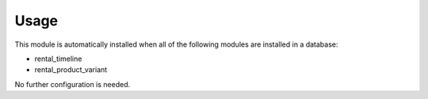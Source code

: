 
Usage
-----

This module is automatically installed when all of the following modules are installed in a database:

- rental_timeline
- rental_product_variant

No further configuration is needed.
